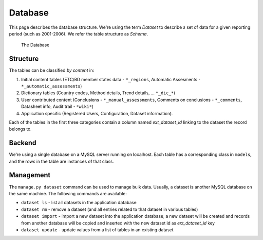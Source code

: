 Database
========

This page describes the database structure. We're using the term *Dataset* to
describe a set of data for a given reporting period (such as 2001-2006). We
refer the table structure as *Schema*.

.. figure:: images/database.png
   :alt: Database structure

   The Database

Structure
---------
The tables can be classified *by content* in:

#. Initial content tables (ETC/BD member states data - ``*_regions``,
   Automatic Assesments - ``*_automatic_assessments``)
#. Dictionary tables (Country codes, Method details, Trend details, ...
   ``*_dic_*``)
#. User contributed content (Conclusions - ``*_manual_assessments``,
   Comments on conclusions - ``*_comments``, Datasheet info,
   Audit trail - ``*wiki*``)
#. Application specific (Registered Users, Configuration, Dataset information).

Each of the tables in the first three categories contain a column named
`ext_dataset_id` linking to the dataset the record belongs to.

Backend
-------

We're using a single database on a MySQL server running on localhost. Each
table has a corresponding class in ``models``, and the rows in the table are
instances of that class.

Management
----------

The ``manage.py dataset`` command can be used to manage bulk data. Usually, a
dataset is another MySQL database on the same machine. The following commands
are available:

* ``dataset ls`` - list all datasets in the application database
* ``dataset rm`` - remove a dataset (and all entries related to that dataset
  in various tables)
* ``dataset import`` - import a new dataset into the application database; a
  new dataset will be created and records from another database will be copied
  and inserted with the new dataset id as *ext_dataset_id* key
* ``dataset update`` - update values from a list of tables in an existing
  dataset
